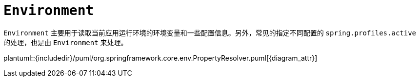= `Environment`

`Environment` 主要用于读取当前应用运行环境的环境变量和一些配置信息。另外，常见的指定不同配置的 `spring.profiles.active` 的处理，也是由 `Environment` 来处理。

plantuml::{includedir}/puml/org.springframework.core.env.PropertyResolver.puml[{diagram_attr}]
